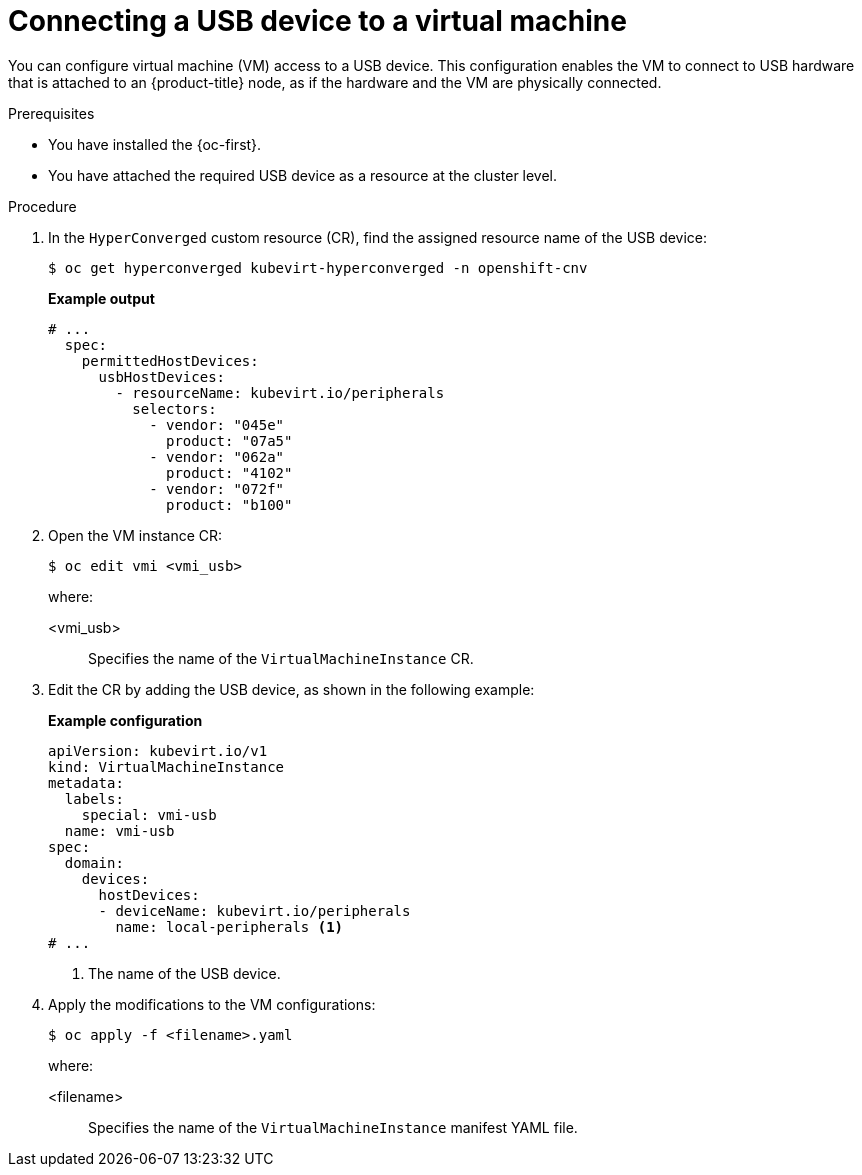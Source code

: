 // Module included in the following assemblies:
//
// * virt/virtual_machines/advanced_vm_management/virt-configuring-usb-host-passthrough.adoc

:_mod-docs-content-type: PROCEDURE
[id="virt-configuring-vm-use-usb-device_{context}"]
= Connecting a USB device to a virtual machine

You can configure virtual machine (VM) access to a USB device. This configuration enables the VM to connect to USB hardware that is attached to an {product-title} node, as if the hardware and the VM are physically connected.

.Prerequisites

* You have installed the {oc-first}.
* You have attached the required USB device as a resource at the cluster level.

.Procedure

. In the `HyperConverged` custom resource (CR), find the assigned resource name of the USB device:
+
[source,terminal]
----
$ oc get hyperconverged kubevirt-hyperconverged -n openshift-cnv
----
+
*Example output*
+
[source, yaml]
----
# ...
  spec:  
    permittedHostDevices:
      usbHostDevices:
        - resourceName: kubevirt.io/peripherals
          selectors:
            - vendor: "045e"
              product: "07a5"
            - vendor: "062a"
              product: "4102"
            - vendor: "072f"
              product: "b100"
----

. Open the VM instance CR:
+
[source,terminal]
----
$ oc edit vmi <vmi_usb>
----
+
where:

<vmi_usb>:: Specifies the name of the `VirtualMachineInstance` CR.


. Edit the CR by adding the USB device, as shown in the following example:
+
*Example configuration*
+
[source, yaml]
----
apiVersion: kubevirt.io/v1
kind: VirtualMachineInstance
metadata:
  labels:
    special: vmi-usb
  name: vmi-usb
spec:
  domain:
    devices:
      hostDevices:
      - deviceName: kubevirt.io/peripherals
        name: local-peripherals <1>
# ...
----
<1> The name of the USB device.

. Apply the modifications to the VM configurations:
+
[source,terminal]
----
$ oc apply -f <filename>.yaml
----
+
where:

<filename>:: Specifies the name of the `VirtualMachineInstance` manifest YAML file.
